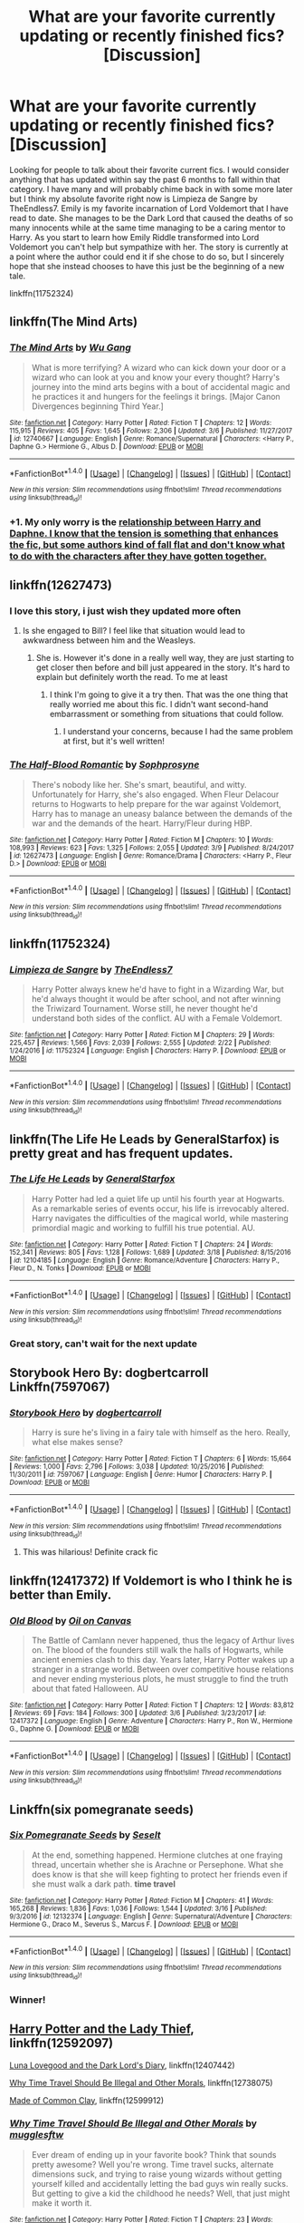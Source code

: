 #+TITLE: What are your favorite currently updating or recently finished fics? [Discussion]

* What are your favorite currently updating or recently finished fics? [Discussion]
:PROPERTIES:
:Author: Crazy-San
:Score: 14
:DateUnix: 1521506445.0
:DateShort: 2018-Mar-20
:FlairText: Discussion
:END:
Looking for people to talk about their favorite current fics. I would consider anything that has updated within say the past 6 months to fall within that category. I have many and will probably chime back in with some more later but I think my absolute favorite right now is Limpieza de Sangre by TheEndless7. Emily is my favorite incarnation of Lord Voldemort that I have read to date. She manages to be the Dark Lord that caused the deaths of so many innocents while at the same time managing to be a caring mentor to Harry. As you start to learn how Emily Riddle transformed into Lord Voldemort you can't help but sympathize with her. The story is currently at a point where the author could end it if she chose to do so, but I sincerely hope that she instead chooses to have this just be the beginning of a new tale.

linkffn(11752324)


** linkffn(The Mind Arts)
:PROPERTIES:
:Author: Chlis
:Score: 21
:DateUnix: 1521508760.0
:DateShort: 2018-Mar-20
:END:

*** [[http://www.fanfiction.net/s/12740667/1/][*/The Mind Arts/*]] by [[https://www.fanfiction.net/u/7769074/Wu-Gang][/Wu Gang/]]

#+begin_quote
  What is more terrifying? A wizard who can kick down your door or a wizard who can look at you and know your every thought? Harry's journey into the mind arts begins with a bout of accidental magic and he practices it and hungers for the feelings it brings. [Major Canon Divergences beginning Third Year.]
#+end_quote

^{/Site/: [[http://www.fanfiction.net/][fanfiction.net]] *|* /Category/: Harry Potter *|* /Rated/: Fiction T *|* /Chapters/: 12 *|* /Words/: 115,915 *|* /Reviews/: 405 *|* /Favs/: 1,645 *|* /Follows/: 2,306 *|* /Updated/: 3/6 *|* /Published/: 11/27/2017 *|* /id/: 12740667 *|* /Language/: English *|* /Genre/: Romance/Supernatural *|* /Characters/: <Harry P., Daphne G.> Hermione G., Albus D. *|* /Download/: [[http://www.ff2ebook.com/old/ffn-bot/index.php?id=12740667&source=ff&filetype=epub][EPUB]] or [[http://www.ff2ebook.com/old/ffn-bot/index.php?id=12740667&source=ff&filetype=mobi][MOBI]]}

--------------

*FanfictionBot*^{1.4.0} *|* [[[https://github.com/tusing/reddit-ffn-bot/wiki/Usage][Usage]]] | [[[https://github.com/tusing/reddit-ffn-bot/wiki/Changelog][Changelog]]] | [[[https://github.com/tusing/reddit-ffn-bot/issues/][Issues]]] | [[[https://github.com/tusing/reddit-ffn-bot/][GitHub]]] | [[[https://www.reddit.com/message/compose?to=tusing][Contact]]]

^{/New in this version: Slim recommendations using/ ffnbot!slim! /Thread recommendations using/ linksub(thread_id)!}
:PROPERTIES:
:Author: FanfictionBot
:Score: 6
:DateUnix: 1521508783.0
:DateShort: 2018-Mar-20
:END:


*** +1. My only worry is the [[/spoiler][relationship between Harry and Daphne. I know that the tension is something that enhances the fic, but some authors kind of fall flat and don't know what to do with the characters after they have gotten together.]]
:PROPERTIES:
:Author: MrThorifyable
:Score: 1
:DateUnix: 1521614616.0
:DateShort: 2018-Mar-21
:END:


** linkffn(12627473)
:PROPERTIES:
:Author: reexer
:Score: 11
:DateUnix: 1521522406.0
:DateShort: 2018-Mar-20
:END:

*** I love this story, i just wish they updated more often
:PROPERTIES:
:Author: IrishNewton
:Score: 3
:DateUnix: 1521561398.0
:DateShort: 2018-Mar-20
:END:

**** Is she engaged to Bill? I feel like that situation would lead to awkwardness between him and the Weasleys.
:PROPERTIES:
:Author: bubblegumpandabear
:Score: 1
:DateUnix: 1521582389.0
:DateShort: 2018-Mar-21
:END:

***** She is. However it's done in a really well way, they are just starting to get closer then before and bill just appeared in the story. It's hard to explain but definitely worth the read. To me at least
:PROPERTIES:
:Author: IrishNewton
:Score: 2
:DateUnix: 1521582759.0
:DateShort: 2018-Mar-21
:END:

****** I think I'm going to give it a try then. That was the one thing that really worried me about this fic. I didn't want second-hand embarrassment or something from situations that could follow.
:PROPERTIES:
:Author: bubblegumpandabear
:Score: 2
:DateUnix: 1521582872.0
:DateShort: 2018-Mar-21
:END:

******* I understand your concerns, because I had the same problem at first, but it's well written!
:PROPERTIES:
:Author: IrishNewton
:Score: 1
:DateUnix: 1521583166.0
:DateShort: 2018-Mar-21
:END:


*** [[http://www.fanfiction.net/s/12627473/1/][*/The Half-Blood Romantic/*]] by [[https://www.fanfiction.net/u/2303164/Sophprosyne][/Sophprosyne/]]

#+begin_quote
  There's nobody like her. She's smart, beautiful, and witty. Unfortunately for Harry, she's also engaged. When Fleur Delacour returns to Hogwarts to help prepare for the war against Voldemort, Harry has to manage an uneasy balance between the demands of the war and the demands of the heart. Harry/Fleur during HBP.
#+end_quote

^{/Site/: [[http://www.fanfiction.net/][fanfiction.net]] *|* /Category/: Harry Potter *|* /Rated/: Fiction M *|* /Chapters/: 10 *|* /Words/: 108,993 *|* /Reviews/: 623 *|* /Favs/: 1,325 *|* /Follows/: 2,055 *|* /Updated/: 3/9 *|* /Published/: 8/24/2017 *|* /id/: 12627473 *|* /Language/: English *|* /Genre/: Romance/Drama *|* /Characters/: <Harry P., Fleur D.> *|* /Download/: [[http://www.ff2ebook.com/old/ffn-bot/index.php?id=12627473&source=ff&filetype=epub][EPUB]] or [[http://www.ff2ebook.com/old/ffn-bot/index.php?id=12627473&source=ff&filetype=mobi][MOBI]]}

--------------

*FanfictionBot*^{1.4.0} *|* [[[https://github.com/tusing/reddit-ffn-bot/wiki/Usage][Usage]]] | [[[https://github.com/tusing/reddit-ffn-bot/wiki/Changelog][Changelog]]] | [[[https://github.com/tusing/reddit-ffn-bot/issues/][Issues]]] | [[[https://github.com/tusing/reddit-ffn-bot/][GitHub]]] | [[[https://www.reddit.com/message/compose?to=tusing][Contact]]]

^{/New in this version: Slim recommendations using/ ffnbot!slim! /Thread recommendations using/ linksub(thread_id)!}
:PROPERTIES:
:Author: FanfictionBot
:Score: 2
:DateUnix: 1521522418.0
:DateShort: 2018-Mar-20
:END:


** linkffn(11752324)
:PROPERTIES:
:Author: Crazy-San
:Score: 9
:DateUnix: 1521506724.0
:DateShort: 2018-Mar-20
:END:

*** [[http://www.fanfiction.net/s/11752324/1/][*/Limpieza de Sangre/*]] by [[https://www.fanfiction.net/u/2638737/TheEndless7][/TheEndless7/]]

#+begin_quote
  Harry Potter always knew he'd have to fight in a Wizarding War, but he'd always thought it would be after school, and not after winning the Triwizard Tournament. Worse still, he never thought he'd understand both sides of the conflict. AU with a Female Voldemort.
#+end_quote

^{/Site/: [[http://www.fanfiction.net/][fanfiction.net]] *|* /Category/: Harry Potter *|* /Rated/: Fiction M *|* /Chapters/: 29 *|* /Words/: 225,457 *|* /Reviews/: 1,566 *|* /Favs/: 2,039 *|* /Follows/: 2,555 *|* /Updated/: 2/22 *|* /Published/: 1/24/2016 *|* /id/: 11752324 *|* /Language/: English *|* /Characters/: Harry P. *|* /Download/: [[http://www.ff2ebook.com/old/ffn-bot/index.php?id=11752324&source=ff&filetype=epub][EPUB]] or [[http://www.ff2ebook.com/old/ffn-bot/index.php?id=11752324&source=ff&filetype=mobi][MOBI]]}

--------------

*FanfictionBot*^{1.4.0} *|* [[[https://github.com/tusing/reddit-ffn-bot/wiki/Usage][Usage]]] | [[[https://github.com/tusing/reddit-ffn-bot/wiki/Changelog][Changelog]]] | [[[https://github.com/tusing/reddit-ffn-bot/issues/][Issues]]] | [[[https://github.com/tusing/reddit-ffn-bot/][GitHub]]] | [[[https://www.reddit.com/message/compose?to=tusing][Contact]]]

^{/New in this version: Slim recommendations using/ ffnbot!slim! /Thread recommendations using/ linksub(thread_id)!}
:PROPERTIES:
:Author: FanfictionBot
:Score: 3
:DateUnix: 1521506745.0
:DateShort: 2018-Mar-20
:END:


** linkffn(The Life He Leads by GeneralStarfox) is pretty great and has frequent updates.
:PROPERTIES:
:Author: Slindish
:Score: 6
:DateUnix: 1521551405.0
:DateShort: 2018-Mar-20
:END:

*** [[http://www.fanfiction.net/s/12104185/1/][*/The Life He Leads/*]] by [[https://www.fanfiction.net/u/6194118/GeneralStarfox][/GeneralStarfox/]]

#+begin_quote
  Harry Potter had led a quiet life up until his fourth year at Hogwarts. As a remarkable series of events occur, his life is irrevocably altered. Harry navigates the difficulties of the magical world, while mastering primordial magic and working to fulfill his true potential. AU.
#+end_quote

^{/Site/: [[http://www.fanfiction.net/][fanfiction.net]] *|* /Category/: Harry Potter *|* /Rated/: Fiction T *|* /Chapters/: 24 *|* /Words/: 152,341 *|* /Reviews/: 805 *|* /Favs/: 1,128 *|* /Follows/: 1,689 *|* /Updated/: 3/18 *|* /Published/: 8/15/2016 *|* /id/: 12104185 *|* /Language/: English *|* /Genre/: Romance/Adventure *|* /Characters/: Harry P., Fleur D., N. Tonks *|* /Download/: [[http://www.ff2ebook.com/old/ffn-bot/index.php?id=12104185&source=ff&filetype=epub][EPUB]] or [[http://www.ff2ebook.com/old/ffn-bot/index.php?id=12104185&source=ff&filetype=mobi][MOBI]]}

--------------

*FanfictionBot*^{1.4.0} *|* [[[https://github.com/tusing/reddit-ffn-bot/wiki/Usage][Usage]]] | [[[https://github.com/tusing/reddit-ffn-bot/wiki/Changelog][Changelog]]] | [[[https://github.com/tusing/reddit-ffn-bot/issues/][Issues]]] | [[[https://github.com/tusing/reddit-ffn-bot/][GitHub]]] | [[[https://www.reddit.com/message/compose?to=tusing][Contact]]]

^{/New in this version: Slim recommendations using/ ffnbot!slim! /Thread recommendations using/ linksub(thread_id)!}
:PROPERTIES:
:Author: FanfictionBot
:Score: 2
:DateUnix: 1521551429.0
:DateShort: 2018-Mar-20
:END:


*** Great story, can't wait for the next update
:PROPERTIES:
:Author: IrishNewton
:Score: 2
:DateUnix: 1521561565.0
:DateShort: 2018-Mar-20
:END:


** Storybook Hero By: dogbertcarroll Linkffn(7597067)
:PROPERTIES:
:Author: Call0013
:Score: 3
:DateUnix: 1521510710.0
:DateShort: 2018-Mar-20
:END:

*** [[http://www.fanfiction.net/s/7597067/1/][*/Storybook Hero/*]] by [[https://www.fanfiction.net/u/284419/dogbertcarroll][/dogbertcarroll/]]

#+begin_quote
  Harry is sure he's living in a fairy tale with himself as the hero. Really, what else makes sense?
#+end_quote

^{/Site/: [[http://www.fanfiction.net/][fanfiction.net]] *|* /Category/: Harry Potter *|* /Rated/: Fiction T *|* /Chapters/: 6 *|* /Words/: 15,664 *|* /Reviews/: 1,000 *|* /Favs/: 2,796 *|* /Follows/: 3,038 *|* /Updated/: 10/25/2016 *|* /Published/: 11/30/2011 *|* /id/: 7597067 *|* /Language/: English *|* /Genre/: Humor *|* /Characters/: Harry P. *|* /Download/: [[http://www.ff2ebook.com/old/ffn-bot/index.php?id=7597067&source=ff&filetype=epub][EPUB]] or [[http://www.ff2ebook.com/old/ffn-bot/index.php?id=7597067&source=ff&filetype=mobi][MOBI]]}

--------------

*FanfictionBot*^{1.4.0} *|* [[[https://github.com/tusing/reddit-ffn-bot/wiki/Usage][Usage]]] | [[[https://github.com/tusing/reddit-ffn-bot/wiki/Changelog][Changelog]]] | [[[https://github.com/tusing/reddit-ffn-bot/issues/][Issues]]] | [[[https://github.com/tusing/reddit-ffn-bot/][GitHub]]] | [[[https://www.reddit.com/message/compose?to=tusing][Contact]]]

^{/New in this version: Slim recommendations using/ ffnbot!slim! /Thread recommendations using/ linksub(thread_id)!}
:PROPERTIES:
:Author: FanfictionBot
:Score: 2
:DateUnix: 1521510717.0
:DateShort: 2018-Mar-20
:END:

**** This was hilarious! Definite crack fic
:PROPERTIES:
:Author: sorcerers-scone
:Score: 1
:DateUnix: 1534074891.0
:DateShort: 2018-Aug-12
:END:


** linkffn(12417372) If Voldemort is who I think he is better than Emily.
:PROPERTIES:
:Author: VecktusB
:Score: 3
:DateUnix: 1521514670.0
:DateShort: 2018-Mar-20
:END:

*** [[http://www.fanfiction.net/s/12417372/1/][*/Old Blood/*]] by [[https://www.fanfiction.net/u/1334247/Oil-on-Canvas][/Oil on Canvas/]]

#+begin_quote
  The Battle of Camlann never happened, thus the legacy of Arthur lives on. The blood of the founders still walk the halls of Hogwarts, while ancient enemies clash to this day. Years later, Harry Potter wakes up a stranger in a strange world. Between over competitive house relations and never ending mysterious plots, he must struggle to find the truth about that fated Halloween. AU
#+end_quote

^{/Site/: [[http://www.fanfiction.net/][fanfiction.net]] *|* /Category/: Harry Potter *|* /Rated/: Fiction T *|* /Chapters/: 12 *|* /Words/: 83,812 *|* /Reviews/: 69 *|* /Favs/: 184 *|* /Follows/: 300 *|* /Updated/: 3/6 *|* /Published/: 3/23/2017 *|* /id/: 12417372 *|* /Language/: English *|* /Genre/: Adventure *|* /Characters/: Harry P., Ron W., Hermione G., Daphne G. *|* /Download/: [[http://www.ff2ebook.com/old/ffn-bot/index.php?id=12417372&source=ff&filetype=epub][EPUB]] or [[http://www.ff2ebook.com/old/ffn-bot/index.php?id=12417372&source=ff&filetype=mobi][MOBI]]}

--------------

*FanfictionBot*^{1.4.0} *|* [[[https://github.com/tusing/reddit-ffn-bot/wiki/Usage][Usage]]] | [[[https://github.com/tusing/reddit-ffn-bot/wiki/Changelog][Changelog]]] | [[[https://github.com/tusing/reddit-ffn-bot/issues/][Issues]]] | [[[https://github.com/tusing/reddit-ffn-bot/][GitHub]]] | [[[https://www.reddit.com/message/compose?to=tusing][Contact]]]

^{/New in this version: Slim recommendations using/ ffnbot!slim! /Thread recommendations using/ linksub(thread_id)!}
:PROPERTIES:
:Author: FanfictionBot
:Score: 1
:DateUnix: 1521514677.0
:DateShort: 2018-Mar-20
:END:


** Linkffn(six pomegranate seeds)
:PROPERTIES:
:Author: dontevenlikeboys
:Score: 7
:DateUnix: 1521513821.0
:DateShort: 2018-Mar-20
:END:

*** [[http://www.fanfiction.net/s/12132374/1/][*/Six Pomegranate Seeds/*]] by [[https://www.fanfiction.net/u/981377/Seselt][/Seselt/]]

#+begin_quote
  At the end, something happened. Hermione clutches at one fraying thread, uncertain whether she is Arachne or Persephone. What she does know is that she will keep fighting to protect her friends even if she must walk a dark path. *time travel*
#+end_quote

^{/Site/: [[http://www.fanfiction.net/][fanfiction.net]] *|* /Category/: Harry Potter *|* /Rated/: Fiction M *|* /Chapters/: 41 *|* /Words/: 165,268 *|* /Reviews/: 1,836 *|* /Favs/: 1,036 *|* /Follows/: 1,544 *|* /Updated/: 3/16 *|* /Published/: 9/3/2016 *|* /id/: 12132374 *|* /Language/: English *|* /Genre/: Supernatural/Adventure *|* /Characters/: Hermione G., Draco M., Severus S., Marcus F. *|* /Download/: [[http://www.ff2ebook.com/old/ffn-bot/index.php?id=12132374&source=ff&filetype=epub][EPUB]] or [[http://www.ff2ebook.com/old/ffn-bot/index.php?id=12132374&source=ff&filetype=mobi][MOBI]]}

--------------

*FanfictionBot*^{1.4.0} *|* [[[https://github.com/tusing/reddit-ffn-bot/wiki/Usage][Usage]]] | [[[https://github.com/tusing/reddit-ffn-bot/wiki/Changelog][Changelog]]] | [[[https://github.com/tusing/reddit-ffn-bot/issues/][Issues]]] | [[[https://github.com/tusing/reddit-ffn-bot/][GitHub]]] | [[[https://www.reddit.com/message/compose?to=tusing][Contact]]]

^{/New in this version: Slim recommendations using/ ffnbot!slim! /Thread recommendations using/ linksub(thread_id)!}
:PROPERTIES:
:Author: FanfictionBot
:Score: 1
:DateUnix: 1521513836.0
:DateShort: 2018-Mar-20
:END:


*** Winner!
:PROPERTIES:
:Author: walaska
:Score: 1
:DateUnix: 1521572317.0
:DateShort: 2018-Mar-20
:END:


** [[https://www.fanfiction.net/s/12592097/1/Harry-Potter-and-the-Lady-Thief][Harry Potter and the Lady Thief]], linkffn(12592097)

[[https://www.fanfiction.net/s/12407442/1/Luna-Lovegood-and-the-Dark-Lord-s-Diary][Luna Lovegood and the Dark Lord's Diary]], linkffn(12407442)

[[https://www.fanfiction.net/s/12738075/1/Why-Time-Travel-Should-Be-Illegal-and-Other-Morals][Why Time Travel Should Be Illegal and Other Morals]], linkffn(12738075)

[[https://www.fanfiction.net/s/12599912/1/Made-of-Common-Clay][Made of Common Clay]], linkffn(12599912)
:PROPERTIES:
:Author: InquisitorCOC
:Score: 1
:DateUnix: 1521508431.0
:DateShort: 2018-Mar-20
:END:

*** [[http://www.fanfiction.net/s/12738075/1/][*/Why Time Travel Should Be Illegal and Other Morals/*]] by [[https://www.fanfiction.net/u/4497458/mugglesftw][/mugglesftw/]]

#+begin_quote
  Ever dream of ending up in your favorite book? Think that sounds pretty awesome? Well you're wrong. Time travel sucks, alternate dimensions suck, and trying to raise young wizards without getting yourself killed and accidentally letting the bad guys win really sucks. But getting to give a kid the childhood he needs? Well, that just might make it worth it.
#+end_quote

^{/Site/: [[http://www.fanfiction.net/][fanfiction.net]] *|* /Category/: Harry Potter *|* /Rated/: Fiction T *|* /Chapters/: 23 *|* /Words/: 104,213 *|* /Reviews/: 352 *|* /Favs/: 246 *|* /Follows/: 385 *|* /Updated/: 3/15 *|* /Published/: 11/25/2017 *|* /id/: 12738075 *|* /Language/: English *|* /Genre/: Humor/Family *|* /Characters/: Harry P., Albus D., OC, Walden M. *|* /Download/: [[http://www.ff2ebook.com/old/ffn-bot/index.php?id=12738075&source=ff&filetype=epub][EPUB]] or [[http://www.ff2ebook.com/old/ffn-bot/index.php?id=12738075&source=ff&filetype=mobi][MOBI]]}

--------------

[[http://www.fanfiction.net/s/12599912/1/][*/Made of Common Clay/*]] by [[https://www.fanfiction.net/u/1265079/Lomonaaeren][/Lomonaaeren/]]

#+begin_quote
  Gen. Harry has reached a very bitter thirty. His efforts to reform the Ministry haven't lessened the pure-blood bigotry. Then he finds out that he's apparently a part of a pure-blood nobility he's never heard of; he's Lord Potter and Lord Black. Unfortunately, that revelation's come too late for him to be a reformer. All Harry wants to do is tear down the system and salt the earth.
#+end_quote

^{/Site/: [[http://www.fanfiction.net/][fanfiction.net]] *|* /Category/: Harry Potter *|* /Rated/: Fiction M *|* /Chapters/: 16 *|* /Words/: 50,855 *|* /Reviews/: 291 *|* /Favs/: 503 *|* /Follows/: 798 *|* /Updated/: 2/22 *|* /Published/: 8/3/2017 *|* /id/: 12599912 *|* /Language/: English *|* /Genre/: Drama/Adventure *|* /Characters/: Harry P., Ron W., Hermione G., Neville L. *|* /Download/: [[http://www.ff2ebook.com/old/ffn-bot/index.php?id=12599912&source=ff&filetype=epub][EPUB]] or [[http://www.ff2ebook.com/old/ffn-bot/index.php?id=12599912&source=ff&filetype=mobi][MOBI]]}

--------------

[[http://www.fanfiction.net/s/12407442/1/][*/Luna Lovegood and the Dark Lord's Diary/*]] by [[https://www.fanfiction.net/u/6415261/The-madness-in-me][/The madness in me/]]

#+begin_quote
  Tom Riddle's plans fall through when Ginny Weasly looses his diary shortly after starting her first year and it is found by one Luna Lovegood. A series of bizarre conversations follow. Luna? - Yes Tom? - I've been giving this a lot of thought...and I believe you may be insane. (Plot takes a few chapters to appear but it's there)
#+end_quote

^{/Site/: [[http://www.fanfiction.net/][fanfiction.net]] *|* /Category/: Harry Potter *|* /Rated/: Fiction K *|* /Chapters/: 74 *|* /Words/: 41,480 *|* /Reviews/: 1,879 *|* /Favs/: 1,259 *|* /Follows/: 1,660 *|* /Updated/: 3/18 *|* /Published/: 3/16/2017 *|* /id/: 12407442 *|* /Language/: English *|* /Genre/: Humor *|* /Characters/: Luna L., Tom R. Jr. *|* /Download/: [[http://www.ff2ebook.com/old/ffn-bot/index.php?id=12407442&source=ff&filetype=epub][EPUB]] or [[http://www.ff2ebook.com/old/ffn-bot/index.php?id=12407442&source=ff&filetype=mobi][MOBI]]}

--------------

[[http://www.fanfiction.net/s/12592097/1/][*/Harry Potter and the Lady Thief/*]] by [[https://www.fanfiction.net/u/2548648/Starfox5][/Starfox5/]]

#+begin_quote
  AU. Framed as a thief and expelled from Hogwarts in her second year, her family ruined by debts, many thought they had seen the last of her. But someone saw her potential, as well as a chance for redemption - and Hermione Granger was all too willing to become a lady thief if it meant she could get her revenge.
#+end_quote

^{/Site/: [[http://www.fanfiction.net/][fanfiction.net]] *|* /Category/: Harry Potter *|* /Rated/: Fiction T *|* /Chapters/: 32 *|* /Words/: 303,973 *|* /Reviews/: 550 *|* /Favs/: 564 *|* /Follows/: 958 *|* /Updated/: 3/3 *|* /Published/: 7/29/2017 *|* /id/: 12592097 *|* /Language/: English *|* /Genre/: Adventure *|* /Characters/: <Harry P., Hermione G.> Sirius B., Mundungus F. *|* /Download/: [[http://www.ff2ebook.com/old/ffn-bot/index.php?id=12592097&source=ff&filetype=epub][EPUB]] or [[http://www.ff2ebook.com/old/ffn-bot/index.php?id=12592097&source=ff&filetype=mobi][MOBI]]}

--------------

*FanfictionBot*^{1.4.0} *|* [[[https://github.com/tusing/reddit-ffn-bot/wiki/Usage][Usage]]] | [[[https://github.com/tusing/reddit-ffn-bot/wiki/Changelog][Changelog]]] | [[[https://github.com/tusing/reddit-ffn-bot/issues/][Issues]]] | [[[https://github.com/tusing/reddit-ffn-bot/][GitHub]]] | [[[https://www.reddit.com/message/compose?to=tusing][Contact]]]

^{/New in this version: Slim recommendations using/ ffnbot!slim! /Thread recommendations using/ linksub(thread_id)!}
:PROPERTIES:
:Author: FanfictionBot
:Score: 1
:DateUnix: 1521508443.0
:DateShort: 2018-Mar-20
:END:


** "The Ollivanders" linkffn(12723602), "Finding Your Voice" linkffn(12748804), "Growing Up" linkffn(9355220), "Time After Time" linkffn(12558255), "Goldstein" linkffn(10847788).
:PROPERTIES:
:Author: Lucylouluna
:Score: 2
:DateUnix: 1521514909.0
:DateShort: 2018-Mar-20
:END:

*** [[http://www.fanfiction.net/s/12748804/1/][*/Finding Your Voice/*]] by [[https://www.fanfiction.net/u/3292249/Anrheithwyr][/Anrheithwyr/]]

#+begin_quote
  Growing up as the middle child of war heroes is already hard enough as it is. How much harder can it be when everyone seems to think that you're a little girl? That's what the second-born child of Neville and Hannah Longbottom asks all the time, as he's the only one that knows the truth: he's a boy, no matter what everyone else tells him. He is Dean Longbottom. This is his story.
#+end_quote

^{/Site/: [[http://www.fanfiction.net/][fanfiction.net]] *|* /Category/: Harry Potter *|* /Rated/: Fiction T *|* /Chapters/: 10 *|* /Words/: 24,251 *|* /Reviews/: 9 *|* /Favs/: 8 *|* /Follows/: 15 *|* /Updated/: 3/9 *|* /Published/: 12/4/2017 *|* /id/: 12748804 *|* /Language/: English *|* /Genre/: Family/Drama *|* /Characters/: <Neville L., Hannah A.> OC, Augusta L. *|* /Download/: [[http://www.ff2ebook.com/old/ffn-bot/index.php?id=12748804&source=ff&filetype=epub][EPUB]] or [[http://www.ff2ebook.com/old/ffn-bot/index.php?id=12748804&source=ff&filetype=mobi][MOBI]]}

--------------

[[http://www.fanfiction.net/s/10847788/1/][*/Goldstein/*]] by [[https://www.fanfiction.net/u/6157127/Laazov][/Laazov/]]

#+begin_quote
  What's a nice Jewish boy like Anthony doing at Hogwarts? Well, for starters, his name isn't really Anthony. Winner of the Fanfiction Booker's Prize 2014. Year One complete.
#+end_quote

^{/Site/: [[http://www.fanfiction.net/][fanfiction.net]] *|* /Category/: Harry Potter *|* /Rated/: Fiction K+ *|* /Chapters/: 17 *|* /Words/: 86,757 *|* /Reviews/: 435 *|* /Favs/: 241 *|* /Follows/: 371 *|* /Updated/: 3/4 *|* /Published/: 11/24/2014 *|* /id/: 10847788 *|* /Language/: English *|* /Genre/: Family/Spiritual *|* /Characters/: Anthony G. *|* /Download/: [[http://www.ff2ebook.com/old/ffn-bot/index.php?id=10847788&source=ff&filetype=epub][EPUB]] or [[http://www.ff2ebook.com/old/ffn-bot/index.php?id=10847788&source=ff&filetype=mobi][MOBI]]}

--------------

[[http://www.fanfiction.net/s/9355220/1/][*/Growing Up/*]] by [[https://www.fanfiction.net/u/4329331/Alomoria][/Alomoria/]]

#+begin_quote
  What would happen when a trio of Order members are accidentally turned back into their youth? Eventual Harry/Snape bonding...with Remus, Sirius and Albus! No slash. Canon-compliant, but a bit AU obviously. Begins summer before fifth year. [undergoing rewrite as of jan 2018!]
#+end_quote

^{/Site/: [[http://www.fanfiction.net/][fanfiction.net]] *|* /Category/: Harry Potter *|* /Rated/: Fiction K+ *|* /Chapters/: 3 *|* /Words/: 17,881 *|* /Reviews/: 315 *|* /Favs/: 274 *|* /Follows/: 430 *|* /Updated/: 3/13 *|* /Published/: 6/3/2013 *|* /id/: 9355220 *|* /Language/: English *|* /Genre/: Humor/Hurt/Comfort *|* /Characters/: Harry P., Severus S., Albus D., Minerva M. *|* /Download/: [[http://www.ff2ebook.com/old/ffn-bot/index.php?id=9355220&source=ff&filetype=epub][EPUB]] or [[http://www.ff2ebook.com/old/ffn-bot/index.php?id=9355220&source=ff&filetype=mobi][MOBI]]}

--------------

[[http://www.fanfiction.net/s/12558255/1/][*/Time After Time/*]] by [[https://www.fanfiction.net/u/2427131/rebecca-in-blue][/rebecca-in-blue/]]

#+begin_quote
  "What if Alma wasn't happy that he'd come back to her loop? What if she didn't want to see him again?" Sirius pays a visit to an old friend and her children.
#+end_quote

^{/Site/: [[http://www.fanfiction.net/][fanfiction.net]] *|* /Category/: Harry Potter + Miss Peregrine's Home for Peculiar Children Crossover *|* /Rated/: Fiction T *|* /Chapters/: 5 *|* /Words/: 9,204 *|* /Reviews/: 21 *|* /Favs/: 15 *|* /Follows/: 21 *|* /Updated/: 1/24 *|* /Published/: 7/4/2017 *|* /id/: 12558255 *|* /Language/: English *|* /Genre/: Friendship/Romance *|* /Characters/: Sirius B., A. L. Peregrine *|* /Download/: [[http://www.ff2ebook.com/old/ffn-bot/index.php?id=12558255&source=ff&filetype=epub][EPUB]] or [[http://www.ff2ebook.com/old/ffn-bot/index.php?id=12558255&source=ff&filetype=mobi][MOBI]]}

--------------

[[http://www.fanfiction.net/s/12723602/1/][*/The Ollivanders/*]] by [[https://www.fanfiction.net/u/9586280/FitzDizzyspells8][/FitzDizzyspells8/]]

#+begin_quote
  Todd Ollivander can't seem to shake his feelings for the new apprentice at his father's wand shop. It's not a good time to be distracted, as it's becoming clearer and clearer that Ollivander's is a major target of Lord Voldemort's during the First Wizarding War.
#+end_quote

^{/Site/: [[http://www.fanfiction.net/][fanfiction.net]] *|* /Category/: Harry Potter *|* /Rated/: Fiction T *|* /Chapters/: 19 *|* /Words/: 61,155 *|* /Reviews/: 24 *|* /Favs/: 7 *|* /Follows/: 16 *|* /Updated/: 2/7 *|* /Published/: 11/12/2017 *|* /id/: 12723602 *|* /Language/: English *|* /Genre/: Adventure/Romance *|* /Characters/: Severus S., OC, Alice L., G. Ollivander *|* /Download/: [[http://www.ff2ebook.com/old/ffn-bot/index.php?id=12723602&source=ff&filetype=epub][EPUB]] or [[http://www.ff2ebook.com/old/ffn-bot/index.php?id=12723602&source=ff&filetype=mobi][MOBI]]}

--------------

*FanfictionBot*^{1.4.0} *|* [[[https://github.com/tusing/reddit-ffn-bot/wiki/Usage][Usage]]] | [[[https://github.com/tusing/reddit-ffn-bot/wiki/Changelog][Changelog]]] | [[[https://github.com/tusing/reddit-ffn-bot/issues/][Issues]]] | [[[https://github.com/tusing/reddit-ffn-bot/][GitHub]]] | [[[https://www.reddit.com/message/compose?to=tusing][Contact]]]

^{/New in this version: Slim recommendations using/ ffnbot!slim! /Thread recommendations using/ linksub(thread_id)!}
:PROPERTIES:
:Author: FanfictionBot
:Score: 2
:DateUnix: 1521514941.0
:DateShort: 2018-Mar-20
:END:


** I'm really enjoying linkffn(puzzle by we-built-the-shadows-here). A lot of people can't stand the Snape/Lily pairing but it's done really well in this post-war Voldemort won fic.

Also, shout out to linkffn(reign of the serpent by AlphaEph19) which updated the other day so that totally still counts! :)
:PROPERTIES:
:Author: orangedarkchocolate
:Score: 2
:DateUnix: 1521553326.0
:DateShort: 2018-Mar-20
:END:

*** [[http://www.fanfiction.net/s/9783012/1/][*/Reign of the Serpent/*]] by [[https://www.fanfiction.net/u/2933548/AlphaEph19][/AlphaEph19/]]

#+begin_quote
  AU. Salazar Slytherin once left Hogwarts in disgrace, vowing to return. He kept his word. A thousand years later he rules Wizarding Britain according to the principles of blood purity, with no end to his reign in sight. The spirit of rebellion kindles slowly, until the green-eyed scion of a broken House and a Muggleborn genius with an axe to grind unite to set the world ablaze.
#+end_quote

^{/Site/: [[http://www.fanfiction.net/][fanfiction.net]] *|* /Category/: Harry Potter *|* /Rated/: Fiction T *|* /Chapters/: 20 *|* /Words/: 196,223 *|* /Reviews/: 555 *|* /Favs/: 1,076 *|* /Follows/: 1,502 *|* /Updated/: 3/3/2017 *|* /Published/: 10/21/2013 *|* /id/: 9783012 *|* /Language/: English *|* /Genre/: Fantasy/Adventure *|* /Characters/: Harry P., Hermione G. *|* /Download/: [[http://www.ff2ebook.com/old/ffn-bot/index.php?id=9783012&source=ff&filetype=epub][EPUB]] or [[http://www.ff2ebook.com/old/ffn-bot/index.php?id=9783012&source=ff&filetype=mobi][MOBI]]}

--------------

[[http://www.fanfiction.net/s/6622580/1/][*/Puzzle/*]] by [[https://www.fanfiction.net/u/531023/we-built-the-shadows-here][/we-built-the-shadows-here/]]

#+begin_quote
  Three years after Voldemort visited Godric's Hollow, Lily now lives under the protection of loyal Death Eater Severus Snape in a world by ruled the Dark Lord's conquest. But the Order of the Phoenix is not completely eradicated, and two names are beginning to return to her: Harry and James.
#+end_quote

^{/Site/: [[http://www.fanfiction.net/][fanfiction.net]] *|* /Category/: Harry Potter *|* /Rated/: Fiction T *|* /Chapters/: 42 *|* /Words/: 128,774 *|* /Reviews/: 411 *|* /Favs/: 75 *|* /Follows/: 107 *|* /Updated/: 3/17 *|* /Published/: 1/3/2011 *|* /id/: 6622580 *|* /Language/: English *|* /Genre/: Drama *|* /Characters/: Sirius B., Lily Evans P., Severus S., Regulus B. *|* /Download/: [[http://www.ff2ebook.com/old/ffn-bot/index.php?id=6622580&source=ff&filetype=epub][EPUB]] or [[http://www.ff2ebook.com/old/ffn-bot/index.php?id=6622580&source=ff&filetype=mobi][MOBI]]}

--------------

*FanfictionBot*^{1.4.0} *|* [[[https://github.com/tusing/reddit-ffn-bot/wiki/Usage][Usage]]] | [[[https://github.com/tusing/reddit-ffn-bot/wiki/Changelog][Changelog]]] | [[[https://github.com/tusing/reddit-ffn-bot/issues/][Issues]]] | [[[https://github.com/tusing/reddit-ffn-bot/][GitHub]]] | [[[https://www.reddit.com/message/compose?to=tusing][Contact]]]

^{/New in this version: Slim recommendations using/ ffnbot!slim! /Thread recommendations using/ linksub(thread_id)!}
:PROPERTIES:
:Author: FanfictionBot
:Score: 1
:DateUnix: 1521553351.0
:DateShort: 2018-Mar-20
:END:


** [[https://www.fanfiction.net/s/12398271/1/Castle-on-the-Hill]]
:PROPERTIES:
:Author: professionalkat
:Score: 1
:DateUnix: 1521517076.0
:DateShort: 2018-Mar-20
:END:


** linkffn(12125300) linkffn(12431571)
:PROPERTIES:
:Author: Mestrehunter
:Score: 1
:DateUnix: 1521540639.0
:DateShort: 2018-Mar-20
:END:

*** [[http://www.fanfiction.net/s/12125300/1/][*/Black Luminary/*]] by [[https://www.fanfiction.net/u/8129173/YakAge][/YakAge/]]

#+begin_quote
  Power is a fickle mistress. You court her for centuries, nourish her, shelter her from those who are unworthy, and everything is as it should be. But then, she laughs, stabbing you in the back with cold daggers of reckoning. Still, the Blacks aren't overly discouraged. They've been at this dance longer than anyone else, they know one thing for certain: an old flame never dies. AU
#+end_quote

^{/Site/: [[http://www.fanfiction.net/][fanfiction.net]] *|* /Category/: Harry Potter *|* /Rated/: Fiction M *|* /Chapters/: 44 *|* /Words/: 331,410 *|* /Reviews/: 622 *|* /Favs/: 1,199 *|* /Follows/: 1,733 *|* /Updated/: 3/6 *|* /Published/: 8/29/2016 *|* /id/: 12125300 *|* /Language/: English *|* /Genre/: Adventure/Mystery *|* /Characters/: Harry P., Hermione G., Daphne G., Arcturus B. *|* /Download/: [[http://www.ff2ebook.com/old/ffn-bot/index.php?id=12125300&source=ff&filetype=epub][EPUB]] or [[http://www.ff2ebook.com/old/ffn-bot/index.php?id=12125300&source=ff&filetype=mobi][MOBI]]}

--------------

[[http://www.fanfiction.net/s/12431571/1/][*/The Daughter of Darkness/*]] by [[https://www.fanfiction.net/u/7180255/WendyBirdxx][/WendyBirdxx/]]

#+begin_quote
  Sirius Black's Daughter and James Potter's Son; both grew up without their parents and became very different people because of it. Now, in their Fifth year, they are finally meeting...to discover the friendship that they should have had, and perhaps a little more...
#+end_quote

^{/Site/: [[http://www.fanfiction.net/][fanfiction.net]] *|* /Category/: Harry Potter *|* /Rated/: Fiction T *|* /Chapters/: 12 *|* /Words/: 25,482 *|* /Reviews/: 70 *|* /Favs/: 179 *|* /Follows/: 311 *|* /Updated/: 3/8 *|* /Published/: 4/2/2017 *|* /id/: 12431571 *|* /Language/: English *|* /Genre/: Romance/Adventure *|* /Characters/: <Harry P., OC> Hermione G., Sirius B. *|* /Download/: [[http://www.ff2ebook.com/old/ffn-bot/index.php?id=12431571&source=ff&filetype=epub][EPUB]] or [[http://www.ff2ebook.com/old/ffn-bot/index.php?id=12431571&source=ff&filetype=mobi][MOBI]]}

--------------

*FanfictionBot*^{1.4.0} *|* [[[https://github.com/tusing/reddit-ffn-bot/wiki/Usage][Usage]]] | [[[https://github.com/tusing/reddit-ffn-bot/wiki/Changelog][Changelog]]] | [[[https://github.com/tusing/reddit-ffn-bot/issues/][Issues]]] | [[[https://github.com/tusing/reddit-ffn-bot/][GitHub]]] | [[[https://www.reddit.com/message/compose?to=tusing][Contact]]]

^{/New in this version: Slim recommendations using/ ffnbot!slim! /Thread recommendations using/ linksub(thread_id)!}
:PROPERTIES:
:Author: FanfictionBot
:Score: 1
:DateUnix: 1521540663.0
:DateShort: 2018-Mar-20
:END:


** linkao3(Unforgiven Pride by Laziza) is a pretty good Snape Lives story. It updates a bit erratically, but the chapters are pretty long and the plot is intricate and interesting.

linkao3(Picketing for Peace by Chuksha) is from this January and probably my favorite story written this year so far.
:PROPERTIES:
:Author: urcool91
:Score: 1
:DateUnix: 1521644708.0
:DateShort: 2018-Mar-21
:END:

*** [[http://archiveofourown.org/works/13334973][*/Picketing For Peace/*]] by [[http://www.archiveofourown.org/users/Chuksha/pseuds/Chuksha][/Chuksha/]]

#+begin_quote
  Severus Snape never expected to go back to Spinner's End. But when news of the 1984 Miner's Strike, and subsequent sympathy picket in Cokeworth, hit the Daily Prophet front pages he couldn't help himself, even if that meant facing his estranged father.This story was a submission for Age range category 3 (20-30 years old) in the 2018 Snape Showcase over on LJ which has been publishing Snape!centric fics to coincide with Sev's birthday and #SnapeWeek. Beta'd by the fantastic Snarry5evr. snapecase: Celebrating Severus Snape throughout his ages!
#+end_quote

^{/Site/: [[http://www.archiveofourown.org/][Archive of Our Own]] *|* /Fandom/: Harry Potter - J. K. Rowling *|* /Published/: 2018-01-19 *|* /Words/: 7609 *|* /Chapters/: 1/1 *|* /Comments/: 4 *|* /Kudos/: 12 *|* /Bookmarks/: 5 *|* /Hits/: 109 *|* /ID/: 13334973 *|* /Download/: [[http://archiveofourown.org/downloads/Ch/Chuksha/13334973/Picketing%20For%20Peace.epub?updated_at=1516574280][EPUB]] or [[http://archiveofourown.org/downloads/Ch/Chuksha/13334973/Picketing%20For%20Peace.mobi?updated_at=1516574280][MOBI]]}

--------------

[[http://archiveofourown.org/works/7046629][*/Unforgiven Pride/*]] by [[http://www.archiveofourown.org/users/Laziza/pseuds/Laziza][/Laziza/]]

#+begin_quote
  Post-war politics is just as deadly as ever, when you are called Severus Snape and you are accused of war crimes... But when past students who should hate you prove to be your staunchest allies, you might just decide that life is worth living. Many canon characters. Adult themes. Slow build. EWE. Continuation of Unforgiven Love but can be read independently.I'm not JKR, I don't own anything about Harry Potter, and I don't make any money.
#+end_quote

^{/Site/: [[http://www.archiveofourown.org/][Archive of Our Own]] *|* /Fandom/: Harry Potter - J. K. Rowling *|* /Published/: 2016-05-31 *|* /Updated/: 2018-03-10 *|* /Words/: 211789 *|* /Chapters/: 31/? *|* /Comments/: 137 *|* /Kudos/: 192 *|* /Bookmarks/: 30 *|* /Hits/: 6425 *|* /ID/: 7046629 *|* /Download/: [[http://archiveofourown.org/downloads/La/Laziza/7046629/Unforgiven%20Pride.epub?updated_at=1520757813][EPUB]] or [[http://archiveofourown.org/downloads/La/Laziza/7046629/Unforgiven%20Pride.mobi?updated_at=1520757813][MOBI]]}

--------------

*FanfictionBot*^{1.4.0} *|* [[[https://github.com/tusing/reddit-ffn-bot/wiki/Usage][Usage]]] | [[[https://github.com/tusing/reddit-ffn-bot/wiki/Changelog][Changelog]]] | [[[https://github.com/tusing/reddit-ffn-bot/issues/][Issues]]] | [[[https://github.com/tusing/reddit-ffn-bot/][GitHub]]] | [[[https://www.reddit.com/message/compose?to=tusing][Contact]]]

^{/New in this version: Slim recommendations using/ ffnbot!slim! /Thread recommendations using/ linksub(thread_id)!}
:PROPERTIES:
:Author: FanfictionBot
:Score: 1
:DateUnix: 1521644771.0
:DateShort: 2018-Mar-21
:END:
